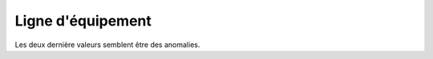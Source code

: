 Ligne d'équipement
------------------






Les deux dernière valeurs semblent être des anomalies.

